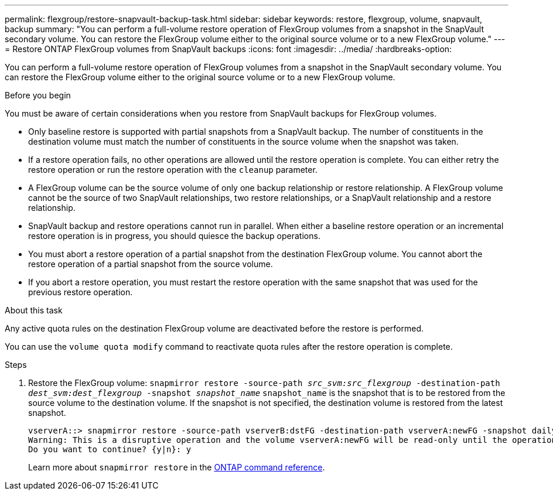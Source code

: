 ---
permalink: flexgroup/restore-snapvault-backup-task.html
sidebar: sidebar
keywords: restore, flexgroup, volume, snapvault, backup
summary: "You can perform a full-volume restore operation of FlexGroup volumes from a snapshot in the SnapVault secondary volume. You can restore the FlexGroup volume either to the original source volume or to a new FlexGroup volume."
---
= Restore ONTAP FlexGroup volumes from SnapVault backups
:icons: font
:imagesdir: ../media/
:hardbreaks-option:

[.lead]
You can perform a full-volume restore operation of FlexGroup volumes from a snapshot in the SnapVault secondary volume. You can restore the FlexGroup volume either to the original source volume or to a new FlexGroup volume.

.Before you begin

You must be aware of certain considerations when you restore from SnapVault backups for FlexGroup volumes.

* Only baseline restore is supported with partial snapshots from a SnapVault backup.
The number of constituents in the destination volume must match the number of constituents in the source volume when the snapshot was taken.

* If a restore operation fails, no other operations are allowed until the restore operation is complete.
You can either retry the restore operation or run the restore operation with the `cleanup` parameter.

* A FlexGroup volume can be the source volume of only one backup relationship or restore relationship.
A FlexGroup volume cannot be the source of two SnapVault relationships, two restore relationships, or a SnapVault relationship and a restore relationship.

* SnapVault backup and restore operations cannot run in parallel.
When either a baseline restore operation or an incremental restore operation is in progress, you should quiesce the backup operations.

* You must abort a restore operation of a partial snapshot from the destination FlexGroup volume.
You cannot abort the restore operation of a partial snapshot from the source volume.

* If you abort a restore operation, you must restart the restore operation with the same snapshot that was used for the previous restore operation.

.About this task

Any active quota rules on the destination FlexGroup volume are deactivated before the restore is performed.

You can use the `volume quota modify` command to reactivate quota rules after the restore operation is complete.

.Steps

. Restore the FlexGroup volume: `snapmirror restore -source-path _src_svm:src_flexgroup_ -destination-path _dest_svm:dest_flexgroup_ -snapshot _snapshot_name_`
`snapshot_name` is the snapshot that is to be restored from the source volume to the destination volume. If the snapshot is not specified, the destination volume is restored from the latest snapshot.
+
----
vserverA::> snapmirror restore -source-path vserverB:dstFG -destination-path vserverA:newFG -snapshot daily.2016-07-15_0010
Warning: This is a disruptive operation and the volume vserverA:newFG will be read-only until the operation completes
Do you want to continue? {y|n}: y
----
+
Learn more about `snapmirror restore` in the link:https://docs.netapp.com/us-en/ontap-cli/snapmirror-restore.html[ONTAP command reference^].


// 2025 July 10, ONTAPDOC-2960
// 2-APR-2025 ONTAPDOC-2919